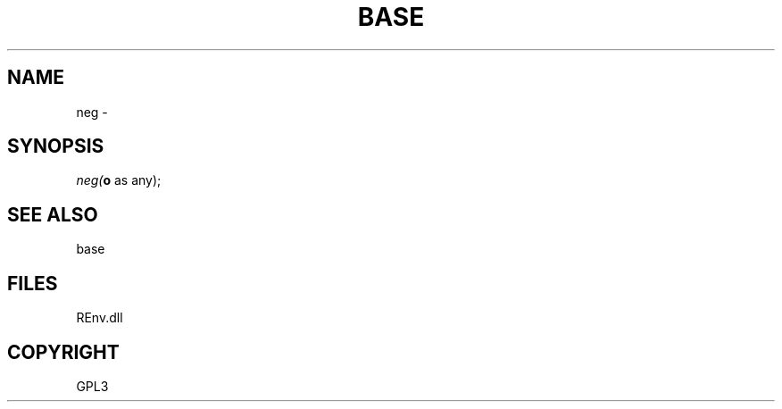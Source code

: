 .\" man page create by R# package system.
.TH BASE 1 2002-May "neg" "neg"
.SH NAME
neg \- 
.SH SYNOPSIS
\fIneg(\fBo\fR as any);\fR
.SH SEE ALSO
base
.SH FILES
.PP
REnv.dll
.PP
.SH COPYRIGHT
GPL3

